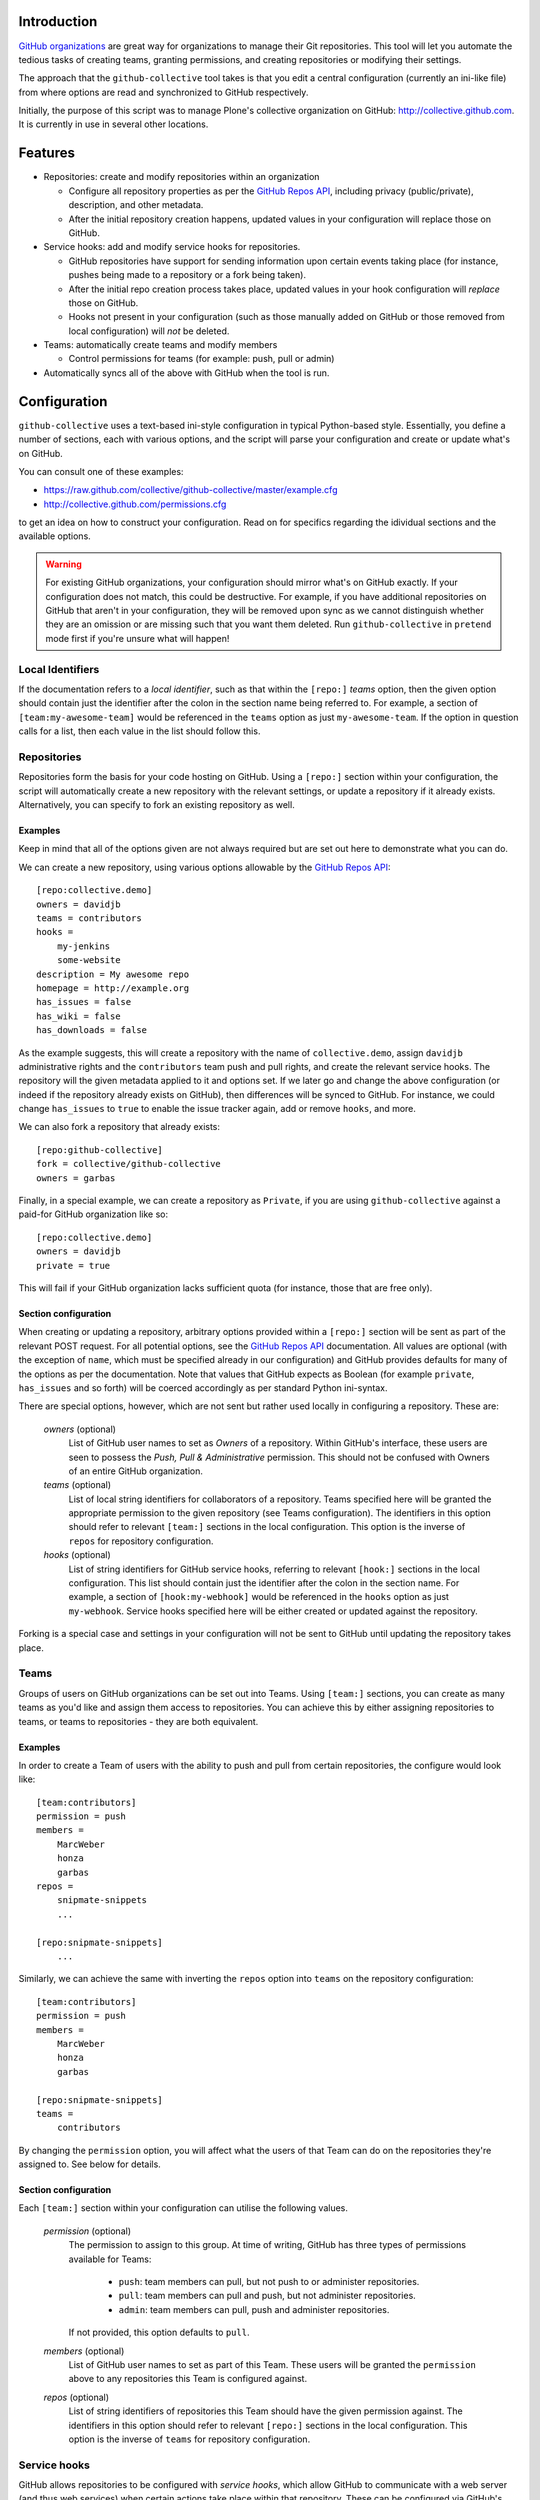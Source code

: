Introduction
============

`GitHub organizations`_ are great way for organizations to manage their Git
repositories. This tool will let you automate the tedious tasks of creating
teams, granting permissions, and creating repositories or modifying their
settings.

The approach that the ``github-collective`` tool takes is that you edit a
central configuration (currently an ini-like file) from where options are
read and synchronized to GitHub respectively.

Initially, the purpose of this script was to manage Plone's collective
organization on GitHub: http://collective.github.com. It is currently in use
in several other locations.


.. contents

Features
========

* Repositories: create and modify repositories within an organization

  * Configure all repository properties as per the `GitHub Repos API`_,
    including privacy (public/private), description, and other metadata. 
  * After the initial repository creation happens, updated values in your
    configuration will replace those on GitHub.

* Service hooks: add and modify service hooks for repositories.

  * GitHub repositories have support for sending information upon
    certain events taking place (for instance, pushes being made to a 
    repository or a fork being taken).
  * After the initial repo creation process takes place, updated values in your
    hook configuration will `replace` those on GitHub. 
  * Hooks not present in your configuration (such as those manually added
    on GitHub or those removed from local configuration) will *not* be
    deleted.

* Teams: automatically create teams and modify members

  * Control permissions for teams (for example: push, pull or admin)

* Automatically syncs all of the above with GitHub when the tool is run.

Configuration 
=============

``github-collective`` uses a text-based ini-style configuration in typical
Python-based style. Essentially, you define a number of sections, each
with various options, and the script will parse your configuration and
create or update what's on GitHub.

You can consult one of these examples:

* https://raw.github.com/collective/github-collective/master/example.cfg
* http://collective.github.com/permissions.cfg

to get an idea on how to construct your configuration. Read on for specifics
regarding the idividual sections and the available options.

.. warning::

    For existing GitHub organizations, your configuration should mirror 
    what's on GitHub exactly. If your configuration does not match, this
    could be destructive. For example, if you have additional repositories on
    GitHub that aren't in your configuration, they will be removed upon sync as
    we cannot distinguish whether they are an omission or are missing such
    that you want them deleted. Run ``github-collective`` in ``pretend``
    mode first if you're unsure what will happen!


Local Identifiers
-----------------

If the documentation refers to a `local identifier`, such as that
within the ``[repo:]`` `teams` option, then the given option should contain
just the identifier after the colon in the section name being referred to. For
example, a section of ``[team:my-awesome-team]`` would be referenced in the
``teams`` option as just ``my-awesome-team``. If the option in question 
calls for a list, then each value in the list should follow this.

Repositories
------------

Repositories form the basis for your code hosting on GitHub. Using a
``[repo:]`` section within your configuration, the script will automatically
create a new repository with the relevant settings, or update a repository if
it already exists.  Alternatively, you can specify to fork an existing
repository as well.

Examples
^^^^^^^^

Keep in mind that all of the options given are not always required but are 
set out here to demonstrate what you can do.

We can create a new repository, using various options allowable
by the `GitHub Repos API`_::

    [repo:collective.demo]
    owners = davidjb
    teams = contributors
    hooks = 
        my-jenkins
        some-website
    description = My awesome repo
    homepage = http://example.org
    has_issues = false
    has_wiki = false
    has_downloads = false

As the example suggests, this will create a repository with the name of
``collective.demo``, assign ``davidjb`` administrative rights and the
``contributors`` team push and pull rights, and create the relevant service
hooks. The repository will the given metadata applied to it and options set.
If we later go and change the above configuration (or indeed if the repository
already exists on GitHub), then differences will be synced to GitHub.  For
instance, we could change ``has_issues`` to ``true`` to enable the issue
tracker again, add or remove ``hooks``, and more.

We can also fork a repository that already exists::

    [repo:github-collective]
    fork = collective/github-collective
    owners = garbas

Finally, in a special example, we can create a repository as ``Private``,
if you are using ``github-collective`` against a paid-for GitHub organization
like so::

    [repo:collective.demo]
    owners = davidjb
    private = true

This will fail if your GitHub organization lacks sufficient quota (for 
instance, those that are free only).

Section configuration
^^^^^^^^^^^^^^^^^^^^^

When creating or updating a repository, arbitrary options provided within a
``[repo:]`` section will be sent as part of the relevant POST request. For all
potential options, see the `GitHub Repos API`_ documentation. All values are
optional (with the exception of ``name``, which must be specified already in
our configuration) and GitHub provides defaults for many of the options as per
the documentation.  Note that values that GitHub expects as Boolean (for
example ``private``, ``has_issues`` and so forth) will be coerced accordingly
as per standard Python ini-syntax.

There are special options, however, which are not sent but rather used locally
in configuring a repository.  These are:

    `owners` (optional)
      List of GitHub user names to set as `Owners` of a repository. Within
      GitHub's interface, these users are seen to possess the `Push, Pull &
      Administrative` permission. This should not be confused with Owners of 
      an entire GitHub organization.

    `teams` (optional)
      List of local string identifiers for collaborators of a repository. Teams
      specified here will be granted the appropriate permission to the given
      repository (see Teams configuration). The identifiers in this option
      should refer to relevant ``[team:]`` sections in the local configuration.
      This option is the inverse of ``repos`` for repository configuration.

    `hooks` (optional)
      List of string identifiers for GitHub service hooks, referring to
      relevant ``[hook:]`` sections in the local configuration. This list
      should contain just the identifier after the colon in the section name.
      For example, a section of ``[hook:my-webhook]`` would be referenced in
      the ``hooks`` option as just ``my-webhook``. Service hooks specified here
      will be either created or updated against the repository.
    
Forking is a special case and settings in your configuration will not be
sent to GitHub until updating the repository takes place.

Teams
-----

Groups of users on GitHub organizations can be set out into Teams.
Using ``[team:]`` sections, you can create as many teams as you'd like
and assign them access to repositories. You can achieve this by either
assigning repositories to teams, or teams to repositories - they are both
equivalent.

Examples
^^^^^^^^

In order to create a Team of users with the ability to push and pull from
certain repositories, the configure would look like::

    [team:contributors]
    permission = push
    members =
        MarcWeber
        honza
        garbas
    repos =
        snipmate-snippets
        ...

    [repo:snipmate-snippets]
        ...

Similarly, we can achieve the same with inverting the ``repos`` option
into ``teams`` on the repository configuration::

    [team:contributors]
    permission = push
    members =
        MarcWeber
        honza
        garbas

    [repo:snipmate-snippets]
    teams =
        contributors

By changing the ``permission`` option, you will affect what the users of that
Team can do on the repositories they're assigned to.  See below for details.


Section configuration
^^^^^^^^^^^^^^^^^^^^^

Each ``[team:]`` section within your configuration can utilise the following
values.

    `permission` (optional)
      The permission to assign to this group. At time of writing, GitHub
      has three types of permissions available for Teams:

       * ``push``: team members can pull, but not push to or administer
         repositories.
       * ``pull``: team members can pull and push, but not administer
         repositories.
       * ``admin``: team members can pull, push and administer repositories.

      If not provided, this option defaults to ``pull``.

    `members` (optional)
      List of GitHub user names to set as part of this Team. These users
      will be granted the ``permission`` above to any repositories
      this Team is configured against.

    `repos` (optional)
      List of string identifiers of repositories this Team should have
      the given permission against. The identifiers in this option
      should refer to relevant ``[repo:]`` sections in the local configuration.
      This option is the inverse of ``teams`` for repository configuration.


Service hooks
-------------

GitHub allows repositories to be configured with `service hooks`, which allow
GitHub to communicate with a web server (and thus web services) when
certain actions take place within that repository.  These can be
configured via GitHub's web interface through the ``Admin`` page for
repositories, in the ``Service Hooks`` section, which provides most options, 
or else via GitHub's API, which provides some additional hidden settings.  

For an introduction to this topic, consult the `Post-Receive Hooks`_ 
documentation.

Effectively, GitHub will send a POST request to a given web-based endpoint with
relevant information about commits and metadata about the repository when a
certain trigger happens. The `GitHub Hooks API`_ has complete details about
what event triggers are available, details about what services are available,
and more.

Examples
^^^^^^^^

As a worked example, you can configure a repository you have to send details
about commits and changes as they happen to a Jenkins CI instance in order for
continuous testing to take place. You would enter the following in your
``github-collective`` configuration like so::

    [hook:my-jenkins-hook]
    name = web
    config =
        {"url": "https://jenkins.plone.org/github-webhook/",
        "insecure_ssl": "1"
        }
    active = true

    [repo:collective.github.com]
    ...
    hooks = 
        my-jenkins-hook

The result here is that, once run, the ``collective.github.com`` repository
will have a ``web`` hook created against it that instructs GitHub to send the 
relevant POST payload to the given ``url`` in question. This hook creation
is effectively synonymous with adding a hook via the web-based interface,
with the one minor exception in that we provide an extra value 
for ``insecure_ssl`` to ensure that GitHub will communicate with our non-CA
signed certificate.

Our ``[repo:]`` section has a ``hooks`` option in which you can specify
the identifiers of one or more hooks within your configuration. This option
is not required, however, should you have no service hooks.

See the next section for specifics and how to configure
these types of sections within your ``github-collective`` configuration.

Section configuration
^^^^^^^^^^^^^^^^^^^^^

Each ``[hook:]`` section within your configuration can utilise the following
values. Options provided here will be coerced from standard ini-style options
into suitable values for posting JSON to GitHub's API. For specifications,
refer to https://api.github.com/hooks

    `name` (required)
      String identifier for a service hook. Refer to specification for
      available service identifiers or to the Service Hooks administration page
      for your repository. One of the most commonly used options is ``web`` for
      generic web hooks (seen as `Brook URLs` in the Service Hooks
      administration page). 

    `config` (required)
      Valid JSON consisting of key/value pairs relating to configuration of
      this service.  Refer to specifications for applicable config for each
      service type. 
      
      *Note*: if a change is made to your local configuration,
      ``github-collective`` will attempt to update hook settings on GitHub. If
      you have Boolean values present in this option, then in order to prevent
      ``github-collective`` from attempting to update GitHub on every run,
      these values should exist as strings - either ``"1"`` or``"0"`` - as this
      is how GitHub stores configuration (and we compare against this to check
      whether we need to sync changes).

    `events` (optional)
      List of events the hook should apply to. Different services can respond
      to different events. If not provided, the hook will default to
      ``push``. Keep in mind that certain services only listen for certain
      types of events.  Refer to API specification for information.


    `active` (optional)
      Boolean value of whether the hook is enabled or not.

How to install
==============

This package can be installed in a traditional sense or otherwise deployed
using Buildout.

Installation
------------

:Tested with: `Python2.6`_
:Dependencies: `argparse`_, `requests`_

::

    % pip install github-collective
    (or)
    % easy_install github-collective

Deploy with Buildout
--------------------

An example configuration for deployment with buildout could look like this::

    [buildout]
    parts = github-collective

    [settings]
    config = github.cfg
    organization = my-organization
    admin-user = my-admin-user
    password = SECRET
    cache = my-organization.cache

    [github-collective]
    recipe = zc.recipe.egg
    initialization = sys.argv.extend('--verbose -C ${settings:cache} -c ${settings:config} -o ${settings:organization} -u ${settings:admin-user} -P ${settings:password}'.split(' '))
    eggs =
        github-collective

Deploying in this manner will result in ``bin/github-collective`` being
generated with the relevant options already provided.  This means that
something calling this script need not provide provide arguments, making its
usage easier to manage.

Usage
=====

When ``github-collective`` is installed it should create an executable with
same name in your `bin` directory. 
::

    % bin/github-collective --help
    usage: github-collective [-h] -c CONFIG [-M MAILER] [-C CACHE] -o GITHUB_ORG
                             -u GITHUB_USERNAME -P GITHUB_PASSWORD [-v] [-p]
    
    This tool will let you automate tedious tasks of creating teams granting
    permission and creating repositories.
    
    optional arguments:
      -h, --help            show this help message and exit
      -c CONFIG, --config CONFIG
                            path to configuration file (could also be remote
                            location). eg.
                            http://collective.github.com/permissions.cfg (default:
                            None)
      -M MAILER, --mailer MAILER
                            TODO (default: None)
      -C CACHE, --cache CACHE
                            path to file where to cache results from github.
                            (default: None)
      -o GITHUB_ORG, --github-org GITHUB_ORG
                            github organisation. (default: None)
      -u GITHUB_USERNAME, --github-username GITHUB_USERNAME
                            github account username. (default: None)
      -P GITHUB_PASSWORD, --github-password GITHUB_PASSWORD
                            github account password. (default: None)
      -v, --verbose
      -p, --pretend

Locally-stored configuration
----------------------------

::

    % bin/github-collective \
        -c example.cfg \ # path to configuration file
        -o vim-addons \  # organization that we are 
        -u garbas \      # account that has management right for organization
        -P PASSWORD      # account password

Remotely-stored configuration (GitHub)
--------------------------------------

::

    % bin/github-collective \
        -c https://raw.github.com/collective/github-collective/master/example.cfg \
                         # url to configuration file
        -o collective \  # organization that we are 
        -u garbas \      # account that has management right for organization
        -P PASSWORD      # account password

Cached configuration
--------------------

::

    % bin/github-collective \
        -c https://raw.github.com/collective/github-collective/master/example.cfg \
                         # url to configuration file
        -C .cache        # file where store and read cached results from github
        -o collective \  # organization that we are 
        -u garbas \      # account that has management right for organization
        -P PASSWORD      # account password


Todo
====
 
 - Add support for Buildout-style variable substitution
 - Support storing configuration options locally (eg repo options that don't 
   get sent to GitHub)
 - Send emails to owners about removing repos
 - better logging mechanism (eg. logbook)


Credits
=======

:Author: `Rok Garbas`_ (garbas)
:Contributor: `David Beitey`_ (davidjb)


.. _`GitHub organizations`: https://github.com/blog/674-introducing-organizations
.. _`GitHub Repos API`: http://developer.github.com/v3/repos/#create
.. _`GitHub Hooks API`: http://developer.github.com/v3/repos/hooks/
.. _`Post-Receive Hooks`: https://help.github.com/articles/post-receive-hooks
.. _`Python2.6`: http://www.python.org/download/releases/2.6/
.. _`argparse`: http://pypi.python.org/pypi/argparse
.. _`requests`: http://python-requests.org
.. _`Rok Garbas`: http://www.garbas.si
.. _`David Beitey`: http://davidjb.com

